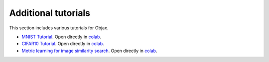 Additional tutorials
====================

This section includes various tutorials for Objax.

* `MNIST Tutorial <https://github.com/google/objax/blob/master/examples/tutorials/mnist-tutorial.ipynb>`_.
  Open directly in `colab <https://colab.sandbox.google.com/github/google/objax/blob/master/examples/tutorials/mnist-tutorial.ipynb>`_.
* `CIFAR10 Tutorial <https://github.com/google/objax/blob/master/examples/tutorials/cifar10.ipynb>`_.
  Open directly in `colab <https://colab.sandbox.google.com/github/google/objax/blob/master/examples/tutorials/cifar10.ipynb>`_.
* `Metric learning for image similarity search <https://github.com/google/objax/blob/master/examples/tutorials/metric-learning.ipynb>`_.
  Open directly in `colab <https://colab.sandbox.google.com/github/google/objax/blob/master/examples/tutorials/metric-learning.ipynb>`_.
